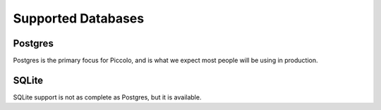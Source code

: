 Supported Databases
===================

Postgres
--------
Postgres is the primary focus for Piccolo, and is what we expect most people
will be using in production.

SQLite
------
SQLite support is not as complete as Postgres, but it is available.
